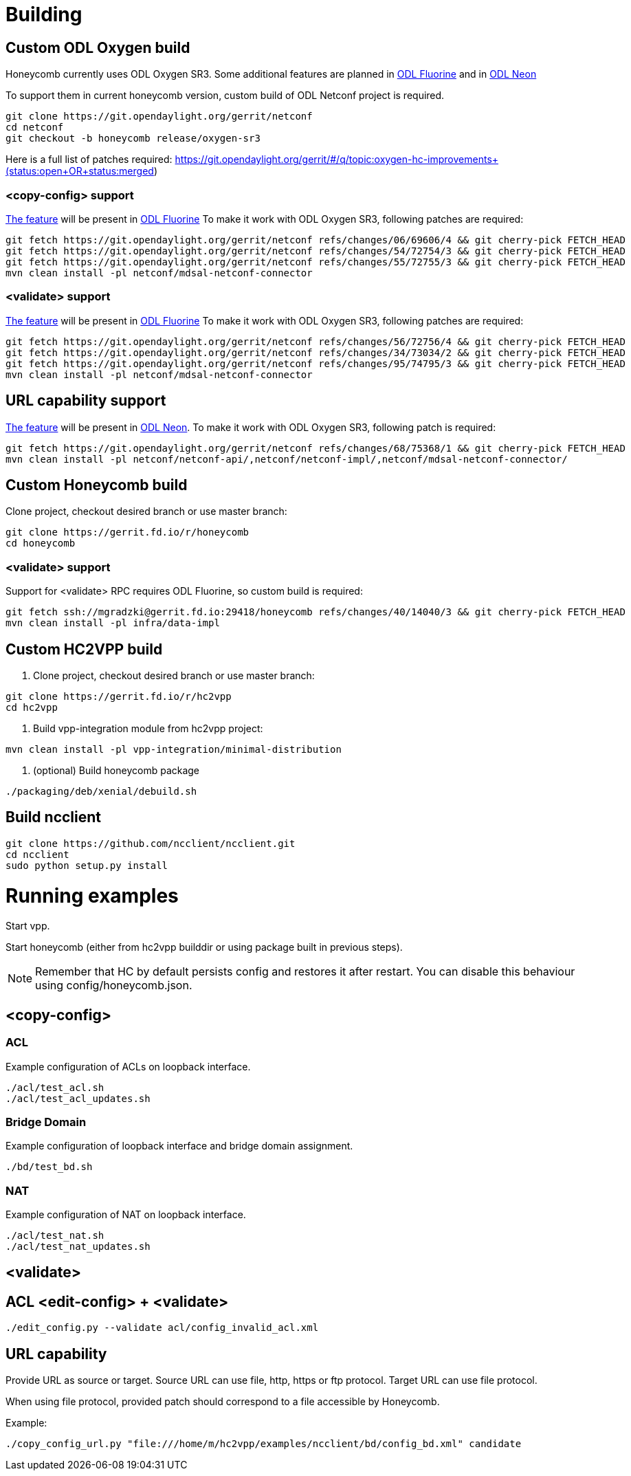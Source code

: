 = Building

== Custom ODL Oxygen build

Honeycomb currently uses ODL Oxygen SR3.
Some additional features are planned
in https://jira.fd.io/browse/HONEYCOMB-433[ODL Fluorine]
and in https://jira.fd.io/browse/HONEYCOMB-443[ODL Neon]

To support them in current honeycomb version,
custom build of ODL Netconf project is required.

[source]
----
git clone https://git.opendaylight.org/gerrit/netconf
cd netconf
git checkout -b honeycomb release/oxygen-sr3
----

Here is a full list of patches required:
https://git.opendaylight.org/gerrit/#/q/topic:oxygen-hc-improvements+(status:open+OR+status:merged)

=== <copy-config> support

https://jira.opendaylight.org/browse/NETCONF-529[The feature] will be present in https://jira.fd.io/browse/HONEYCOMB-433[ODL Fluorine]
To make it work with ODL Oxygen SR3, following patches are required:

[source]
----
git fetch https://git.opendaylight.org/gerrit/netconf refs/changes/06/69606/4 && git cherry-pick FETCH_HEAD
git fetch https://git.opendaylight.org/gerrit/netconf refs/changes/54/72754/3 && git cherry-pick FETCH_HEAD
git fetch https://git.opendaylight.org/gerrit/netconf refs/changes/55/72755/3 && git cherry-pick FETCH_HEAD
mvn clean install -pl netconf/mdsal-netconf-connector
----

=== <validate> support

https://jira.opendaylight.org/browse/NETCONF-536[The feature] will be present in https://jira.fd.io/browse/HONEYCOMB-433[ODL Fluorine]
To make it work with ODL Oxygen SR3, following patches are required:

[source]
----
git fetch https://git.opendaylight.org/gerrit/netconf refs/changes/56/72756/4 && git cherry-pick FETCH_HEAD
git fetch https://git.opendaylight.org/gerrit/netconf refs/changes/34/73034/2 && git cherry-pick FETCH_HEAD
git fetch https://git.opendaylight.org/gerrit/netconf refs/changes/95/74795/3 && git cherry-pick FETCH_HEAD
mvn clean install -pl netconf/mdsal-netconf-connector
----

== URL capability support

https://jira.opendaylight.org/browse/NETCONF-557[The feature] will be present in https://jira.fd.io/browse/HONEYCOMB-443[ODL Neon].
To make it work with ODL Oxygen SR3, following patch is required:

[source]
----
git fetch https://git.opendaylight.org/gerrit/netconf refs/changes/68/75368/1 && git cherry-pick FETCH_HEAD
mvn clean install -pl netconf/netconf-api/,netconf/netconf-impl/,netconf/mdsal-netconf-connector/

----

== Custom Honeycomb build

Clone project, checkout desired branch or use master branch:
[source]
----
git clone https://gerrit.fd.io/r/honeycomb
cd honeycomb
----

=== <validate> support

Support for <validate> RPC requires ODL Fluorine, so custom build is required:

[source]
----
git fetch ssh://mgradzki@gerrit.fd.io:29418/honeycomb refs/changes/40/14040/3 && git cherry-pick FETCH_HEAD
mvn clean install -pl infra/data-impl
----

== Custom HC2VPP build

1. Clone project, checkout desired branch or use master branch:
[source]
----
git clone https://gerrit.fd.io/r/hc2vpp
cd hc2vpp
----

2. Build vpp-integration module from hc2vpp project:
[source]
----
mvn clean install -pl vpp-integration/minimal-distribution
----

3. (optional) Build honeycomb package
[source]
----
./packaging/deb/xenial/debuild.sh
----

== Build ncclient

[source]
----
git clone https://github.com/ncclient/ncclient.git
cd ncclient
sudo python setup.py install
----

= Running examples

Start vpp.

Start honeycomb
(either from hc2vpp builddir or using package built in previous steps).

NOTE: Remember that HC by default persists config and restores it after restart.
You can disable this behaviour using config/honeycomb.json.

== <copy-config>

=== ACL

Example configuration of ACLs on loopback interface.

[source]
----
./acl/test_acl.sh
./acl/test_acl_updates.sh
----

=== Bridge Domain

Example configuration of loopback interface and bridge domain assignment.

[source]
----
./bd/test_bd.sh
----

=== NAT

Example configuration of NAT on loopback interface.

[source]
----
./acl/test_nat.sh
./acl/test_nat_updates.sh
----

== <validate>

== ACL <edit-config> + <validate>
[source]
----
./edit_config.py --validate acl/config_invalid_acl.xml
----

== URL capability

Provide URL as source or target.
Source URL can use file, http, https or ftp protocol.
Target URL can use file protocol.

When using file protocol, provided patch should correspond to a file accessible by Honeycomb.

Example:

[source]
----
./copy_config_url.py "file:///home/m/hc2vpp/examples/ncclient/bd/config_bd.xml" candidate
----
